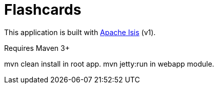 = Flashcards

This application is built with link:http://isis.apache.org[Apache Isis] (v1).

Requires Maven 3+

mvn clean install in root app. mvn jetty:run in webapp module.
